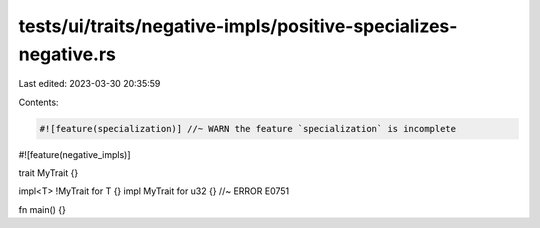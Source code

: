 tests/ui/traits/negative-impls/positive-specializes-negative.rs
===============================================================

Last edited: 2023-03-30 20:35:59

Contents:

.. code-block:: rs

    #![feature(specialization)] //~ WARN the feature `specialization` is incomplete
#![feature(negative_impls)]

trait MyTrait {}

impl<T> !MyTrait for T {}
impl MyTrait for u32 {} //~ ERROR E0751

fn main() {}


